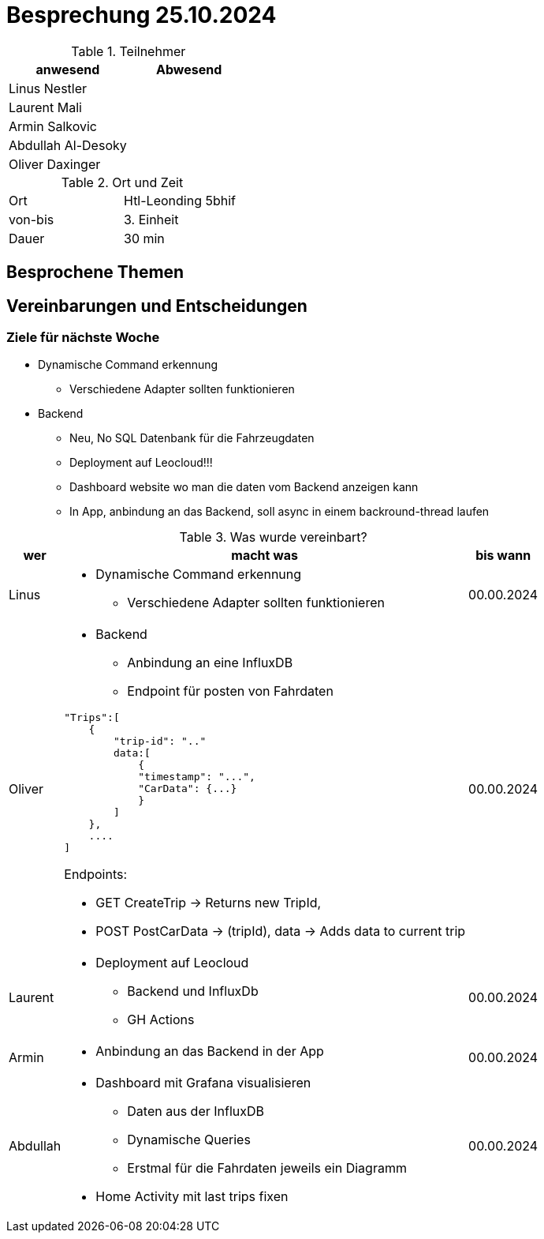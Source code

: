 = Besprechung 25.10.2024

ifndef::imagesdir[:imagesdir: images]
:icons: font
//:sectnums:    // Nummerierung der Überschriften / section numbering
//:toc: left

.Teilnehmer
|===
|anwesend | Abwesend

|Linus Nestler
|

|Laurent Mali
|

|Armin Salkovic
|


|Abdullah Al-Desoky
|


|Oliver Daxinger
|

|===

.Ort und Zeit
[cols=2*]
|===
|Ort
|Htl-Leonding 5bhif

|von-bis
| 3. Einheit
|Dauer
| 30 min
|===

== Besprochene Themen

== Vereinbarungen und Entscheidungen

=== Ziele für nächste Woche

* Dynamische Command erkennung
** Verschiedene Adapter sollten funktionieren
* Backend
** Neu, No SQL Datenbank für die Fahrzeugdaten
** Deployment auf Leocloud!!!
** Dashboard website wo man die daten vom Backend anzeigen kann
** In App, anbindung an das Backend, soll async in einem backround-thread laufen

.Was wurde vereinbart?

[%autowidth]
|===
|wer |macht was |bis wann

| Linus
a|
* Dynamische Command erkennung
** Verschiedene Adapter sollten funktionieren
| 00.00.2024

| Oliver
a|
* Backend
** Anbindung an eine InfluxDB
** Endpoint für posten von Fahrdaten

[.code,json]
----
"Trips":[
    {
        "trip-id": ".."
        data:[
            {
            "timestamp": "...",
            "CarData": {...}
            }
        ]
    },
    ....
]
----

Endpoints:

* GET CreateTrip -> Returns new TripId,
* POST PostCarData -> (tripId), data -> Adds data to current trip


| 00.00.2024
| Laurent
a|
* Deployment auf Leocloud
** Backend und InfluxDb
** GH Actions
| 00.00.2024

| Armin
a|
* Anbindung an das Backend in der App
| 00.00.2024

| Abdullah
a|
* Dashboard mit Grafana visualisieren
** Daten aus der InfluxDB
** Dynamische Queries
** Erstmal für die Fahrdaten jeweils ein Diagramm
* Home Activity mit last trips fixen
| 00.00.2024

